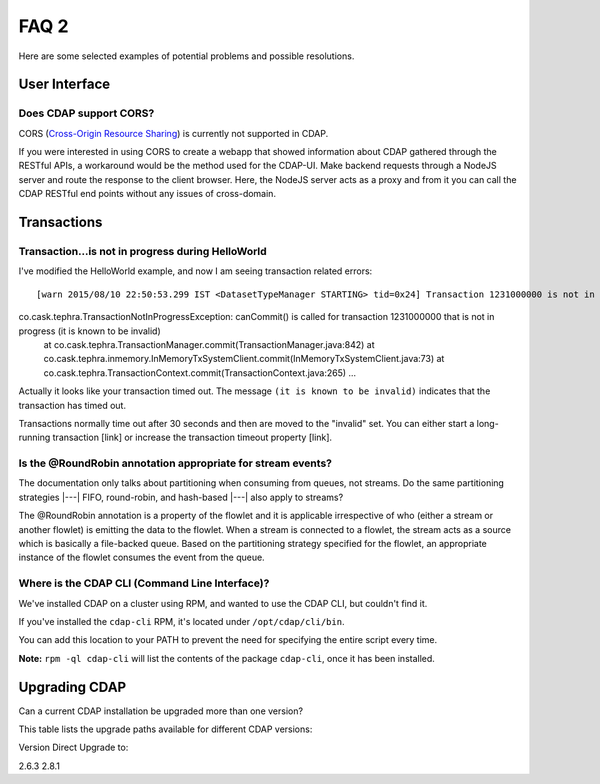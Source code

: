.. meta::
    :author: Cask Data, Inc.
    :copyright: Copyright © 2015 Cask Data, Inc.

=====
FAQ 2
=====

Here are some selected examples of potential problems and possible resolutions.

User Interface
==============

Does CDAP support CORS?
-----------------------
CORS (`Cross-Origin Resource Sharing <http://www.w3.org/TR/cors/>`__) is 
currently not supported in CDAP. 

If you were interested in using CORS to create a webapp that showed information about CDAP
gathered through the RESTful APIs, a workaround would be the method used for the CDAP-UI.
Make backend requests through a NodeJS server and route the response to the client
browser. Here, the NodeJS server acts as a proxy and from it you can call the CDAP RESTful
end points without any issues of cross-domain.



Transactions
============

Transaction...is not in progress during HelloWorld
--------------------------------------------------
I've modified the HelloWorld example, and now I am seeing transaction related errors::

[warn 2015/08/10 22:50:53.299 IST <DatasetTypeManager STARTING> tid=0x24] Transaction 1231000000 is not in progress.
co.cask.tephra.TransactionNotInProgressException: canCommit() is called for transaction 1231000000 that is not in progress (it is known to be invalid)
	at co.cask.tephra.TransactionManager.commit(TransactionManager.java:842)
	at co.cask.tephra.inmemory.InMemoryTxSystemClient.commit(InMemoryTxSystemClient.java:73)
	at co.cask.tephra.TransactionContext.commit(TransactionContext.java:265)
	...
	
Actually it looks like your transaction timed out. 
The message ``(it is known to be invalid)`` indicates that the transaction has timed out.

Transactions normally time out after 30 seconds and then are moved to the "invalid" set.
You can either start a long-running transaction [link] or increase the transaction timeout property [link].


Is the @RoundRobin annotation appropriate for stream events? 
-------------------------------------------------------------
The documentation only talks about partitioning when consuming from queues, not streams.
Do the same partitioning strategies  |---| FIFO, round-robin, and hash-based |---| also
apply to streams?

The @RoundRobin annotation is a property of the flowlet and it is applicable irrespective of
who (either a stream or another flowlet) is emitting the data to the flowlet. When a
stream is connected to a flowlet, the stream acts as a source which is basically a file-backed
queue. Based on the partitioning strategy specified for the flowlet, an appropriate instance
of the flowlet consumes the event from the queue.


Where is the CDAP CLI (Command Line Interface)?
-----------------------------------------------
We've installed CDAP on a cluster using RPM, and wanted to use the CDAP CLI, but couldn't find it.

If you've installed the ``cdap-cli`` RPM, it's located under ``/opt/cdap/cli/bin``.

You can add this location to your PATH to prevent the need for specifying the entire script every time.

**Note:** ``rpm -ql cdap-cli`` will list the contents of the package ``cdap-cli``, once it
has been installed.


Upgrading CDAP
==============

Can a current CDAP installation be upgraded more than one version?

This table lists the upgrade paths available for different CDAP versions:

Version  Direct Upgrade to:

2.6.3    2.8.1